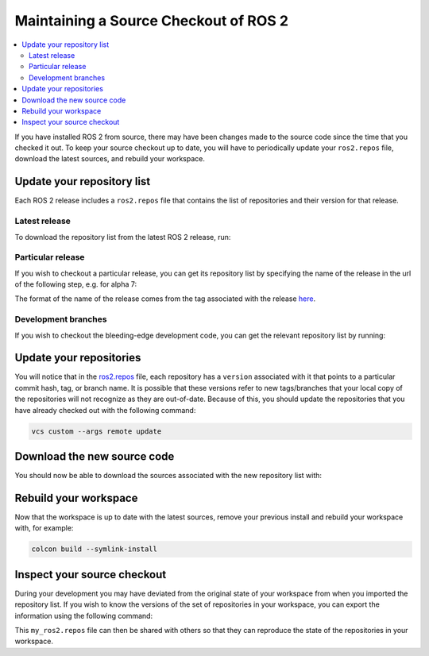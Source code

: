 .. _MaintainingSource:

Maintaining a Source Checkout of ROS 2
======================================

.. contents::
   :depth: 2
   :local:

If you have installed ROS 2 from source, there may have been changes made to the source code since the time that you checked it out.
To keep your source checkout up to date, you will have to periodically update your ``ros2.repos`` file, download the latest sources, and rebuild your workspace.

Update your repository list
---------------------------

Each ROS 2 release includes a ``ros2.repos`` file that contains the list of repositories and their version for that release.

Latest release
^^^^^^^^^^^^^^

To download the repository list from the latest ROS 2 release, run:

.. tabs::

  .. group-tab:: Linux/macOS

    .. code-block:: bash

       cd ~/ros2_ws
       mv -i ros2.repos ros2.repos.old
       wget https://raw.githubusercontent.com/ros2/ros2/release-latest/ros2.repos

  .. group-tab:: Windows

    .. code-block:: bash

       # CMD
       > cd \dev\ros2
       > curl -sk https://raw.githubusercontent.com/ros2/ros2/release-latest/ros2.repos -o ros2.repos

       # PowerShell
       > cd \dev\ros2
       > curl https://raw.githubusercontent.com/ros2/ros2/release-latest/ros2.repos -o ros2.repos

Particular release
^^^^^^^^^^^^^^^^^^

If you wish to checkout a particular release, you can get its repository list by specifying the name of the release in the url of the following step, e.g. for alpha 7:

.. tabs::

  .. group-tab:: Linux/macOS

    .. code-block:: bash

       cd ~/ros2_ws
       mv -i ros2.repos ros2.repos.old
       wget https://raw.githubusercontent.com/ros2/ros2/release-alpha8/ros2.repos

  .. group-tab:: Windows

    .. code-block:: bash

       # CMD
       > cd \dev\ros2
       > curl -sk https://raw.githubusercontent.com/ros2/ros2/release-alpha8/ros2.repos -o ros2.repos

       # PowerShell
       > cd \dev\ros2
       > curl https://raw.githubusercontent.com/ros2/ros2/release-alpha8/ros2.repos -o ros2.repos

The format of the name of the release comes from the tag associated with the release `here <https://github.com/ros2/ros2/tags>`__.

Development branches
^^^^^^^^^^^^^^^^^^^^

If you wish to checkout the bleeding-edge development code, you can get the relevant repository list by running:

.. tabs::

  .. group-tab:: Linux/macOS

    .. code-block:: bash

       cd ~/ros2_ws
       mv -i ros2.repos ros2.repos.old
       wget https://raw.githubusercontent.com/ros2/ros2/master/ros2.repos

  .. group-tab:: Windows

    .. code-block:: bash

       # CMD
       > cd \dev\ros2
       > curl -sk https://raw.githubusercontent.com/ros2/ros2/master/ros2.repos -o ros2.repos

       # PowerShell
       > cd \dev\ros2
       > curl https://raw.githubusercontent.com/ros2/ros2/master/ros2.repos -o ros2.repos


Update your repositories
------------------------

You will notice that in the `ros2.repos <https://raw.githubusercontent.com/ros2/ros2/release-latest/ros2.repos>`__ file, each repository has a ``version`` associated with it that points to a particular commit hash, tag, or branch name.
It is possible that these versions refer to new tags/branches that your local copy of the repositories will not recognize as they are out-of-date.
Because of this, you should update the repositories that you have already checked out with the following command:

.. code-block:: bash

   vcs custom --args remote update

Download the new source code
----------------------------

You should now be able to download the sources associated with the new repository list with:

.. tabs::

  .. group-tab:: Linux/macOS

    .. code-block:: bash

       vcs import src < ros2.repos
       vcs pull src

  .. group-tab:: Windows

    .. code-block:: bash

       # CMD
       > vcs import src < ros2.repos
       > vcs pull src

       # PowerShell
       > vcs import --input ros2.repos src
       > vcs pull src

Rebuild your workspace
----------------------

Now that the workspace is up to date with the latest sources, remove your previous install and rebuild your workspace with, for example:

.. code-block:: bash

   colcon build --symlink-install

Inspect your source checkout
----------------------------

During your development you may have deviated from the original state of your workspace from when you imported the repository list.
If you wish to know the versions of the set of repositories in your workspace, you can export the information using the following command:

.. tabs::

  .. group-tab:: Linux/macOS

    .. code-block:: bash

       cd ~/ros2_ws
       vcs export src > my_ros2.repos

  .. group-tab:: Windows

    .. code-block:: bash

       > cd \dev\ros2
       > vcs export src > my_ros2.repos

This ``my_ros2.repos`` file can then be shared with others so that they can reproduce the state of the repositories in your workspace.
